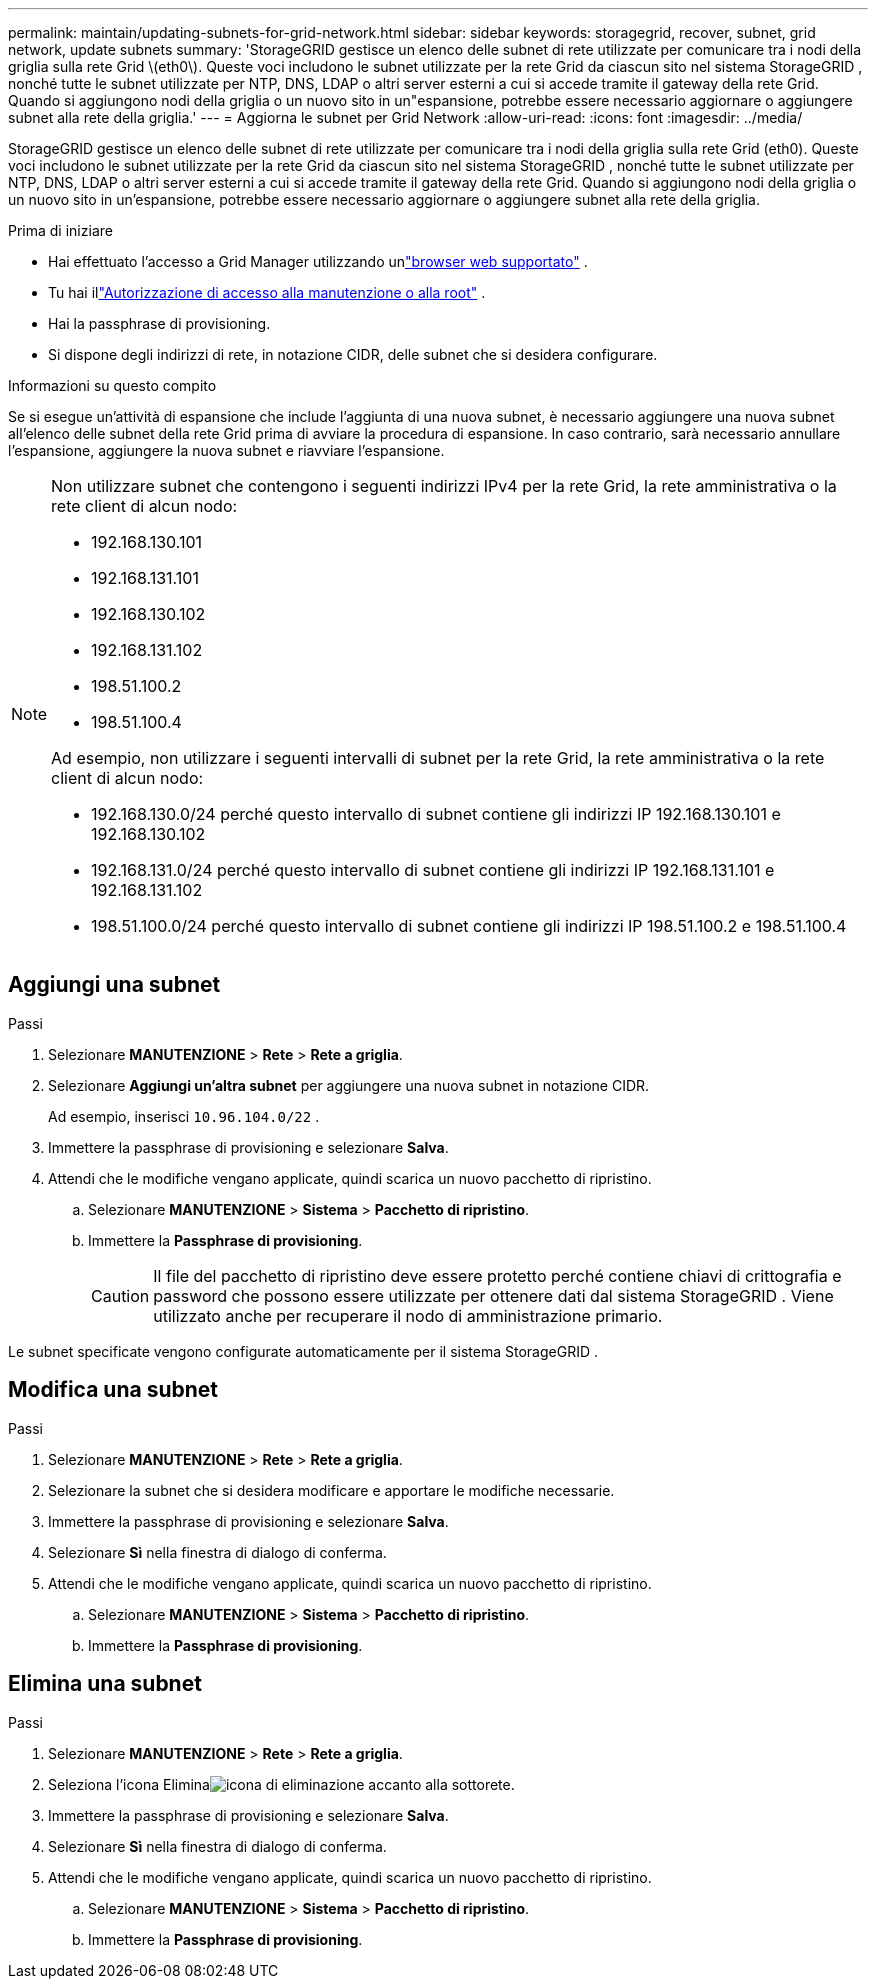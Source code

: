 ---
permalink: maintain/updating-subnets-for-grid-network.html 
sidebar: sidebar 
keywords: storagegrid, recover, subnet, grid network, update subnets 
summary: 'StorageGRID gestisce un elenco delle subnet di rete utilizzate per comunicare tra i nodi della griglia sulla rete Grid \(eth0\).  Queste voci includono le subnet utilizzate per la rete Grid da ciascun sito nel sistema StorageGRID , nonché tutte le subnet utilizzate per NTP, DNS, LDAP o altri server esterni a cui si accede tramite il gateway della rete Grid.  Quando si aggiungono nodi della griglia o un nuovo sito in un"espansione, potrebbe essere necessario aggiornare o aggiungere subnet alla rete della griglia.' 
---
= Aggiorna le subnet per Grid Network
:allow-uri-read: 
:icons: font
:imagesdir: ../media/


[role="lead"]
StorageGRID gestisce un elenco delle subnet di rete utilizzate per comunicare tra i nodi della griglia sulla rete Grid (eth0).  Queste voci includono le subnet utilizzate per la rete Grid da ciascun sito nel sistema StorageGRID , nonché tutte le subnet utilizzate per NTP, DNS, LDAP o altri server esterni a cui si accede tramite il gateway della rete Grid.  Quando si aggiungono nodi della griglia o un nuovo sito in un'espansione, potrebbe essere necessario aggiornare o aggiungere subnet alla rete della griglia.

.Prima di iniziare
* Hai effettuato l'accesso a Grid Manager utilizzando unlink:../admin/web-browser-requirements.html["browser web supportato"] .
* Tu hai illink:../admin/admin-group-permissions.html["Autorizzazione di accesso alla manutenzione o alla root"] .
* Hai la passphrase di provisioning.
* Si dispone degli indirizzi di rete, in notazione CIDR, delle subnet che si desidera configurare.


.Informazioni su questo compito
Se si esegue un'attività di espansione che include l'aggiunta di una nuova subnet, è necessario aggiungere una nuova subnet all'elenco delle subnet della rete Grid prima di avviare la procedura di espansione.  In caso contrario, sarà necessario annullare l'espansione, aggiungere la nuova subnet e riavviare l'espansione.

[NOTE]
====
Non utilizzare subnet che contengono i seguenti indirizzi IPv4 per la rete Grid, la rete amministrativa o la rete client di alcun nodo:

* 192.168.130.101
* 192.168.131.101
* 192.168.130.102
* 192.168.131.102
* 198.51.100.2
* 198.51.100.4


Ad esempio, non utilizzare i seguenti intervalli di subnet per la rete Grid, la rete amministrativa o la rete client di alcun nodo:

* 192.168.130.0/24 perché questo intervallo di subnet contiene gli indirizzi IP 192.168.130.101 e 192.168.130.102
* 192.168.131.0/24 perché questo intervallo di subnet contiene gli indirizzi IP 192.168.131.101 e 192.168.131.102
* 198.51.100.0/24 perché questo intervallo di subnet contiene gli indirizzi IP 198.51.100.2 e 198.51.100.4


====


== Aggiungi una subnet

.Passi
. Selezionare *MANUTENZIONE* > *Rete* > *Rete a griglia*.
. Selezionare *Aggiungi un'altra subnet* per aggiungere una nuova subnet in notazione CIDR.
+
Ad esempio, inserisci `10.96.104.0/22` .

. Immettere la passphrase di provisioning e selezionare *Salva*.
. Attendi che le modifiche vengano applicate, quindi scarica un nuovo pacchetto di ripristino.
+
.. Selezionare *MANUTENZIONE* > *Sistema* > *Pacchetto di ripristino*.
.. Immettere la *Passphrase di provisioning*.
+

CAUTION: Il file del pacchetto di ripristino deve essere protetto perché contiene chiavi di crittografia e password che possono essere utilizzate per ottenere dati dal sistema StorageGRID . Viene utilizzato anche per recuperare il nodo di amministrazione primario.





Le subnet specificate vengono configurate automaticamente per il sistema StorageGRID .



== Modifica una subnet

.Passi
. Selezionare *MANUTENZIONE* > *Rete* > *Rete a griglia*.
. Selezionare la subnet che si desidera modificare e apportare le modifiche necessarie.
. Immettere la passphrase di provisioning e selezionare *Salva*.
. Selezionare *Sì* nella finestra di dialogo di conferma.
. Attendi che le modifiche vengano applicate, quindi scarica un nuovo pacchetto di ripristino.
+
.. Selezionare *MANUTENZIONE* > *Sistema* > *Pacchetto di ripristino*.
.. Immettere la *Passphrase di provisioning*.






== Elimina una subnet

.Passi
. Selezionare *MANUTENZIONE* > *Rete* > *Rete a griglia*.
. Seleziona l'icona Eliminaimage:../media/icon-x-to-remove.png["icona di eliminazione"] accanto alla sottorete.
. Immettere la passphrase di provisioning e selezionare *Salva*.
. Selezionare *Sì* nella finestra di dialogo di conferma.
. Attendi che le modifiche vengano applicate, quindi scarica un nuovo pacchetto di ripristino.
+
.. Selezionare *MANUTENZIONE* > *Sistema* > *Pacchetto di ripristino*.
.. Immettere la *Passphrase di provisioning*.



